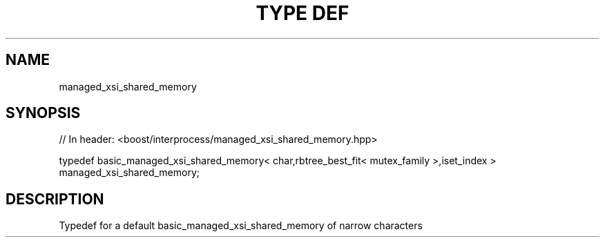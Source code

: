 .\"Generated by db2man.xsl. Don't modify this, modify the source.
.de Sh \" Subsection
.br
.if t .Sp
.ne 5
.PP
\fB\\$1\fR
.PP
..
.de Sp \" Vertical space (when we can't use .PP)
.if t .sp .5v
.if n .sp
..
.de Ip \" List item
.br
.ie \\n(.$>=3 .ne \\$3
.el .ne 3
.IP "\\$1" \\$2
..
.TH "TYPE DEF" 3 "" "" ""
.SH "NAME"
managed_xsi_shared_memory
.SH "SYNOPSIS"
.\" managed_xsi_shared_memory: Type definition managed_xsi_shared_memory
.\" Type definition managed_xsi_shared_memory: managed_xsi_shared_memory

.sp
.nf
// In header: <boost/interprocess/managed_xsi_shared_memory\&.hpp>


typedef basic_managed_xsi_shared_memory< char,rbtree_best_fit< mutex_family >,iset_index > managed_xsi_shared_memory;
.fi
.SH "DESCRIPTION"
.PP
Typedef for a default
basic_managed_xsi_shared_memory
of narrow characters

